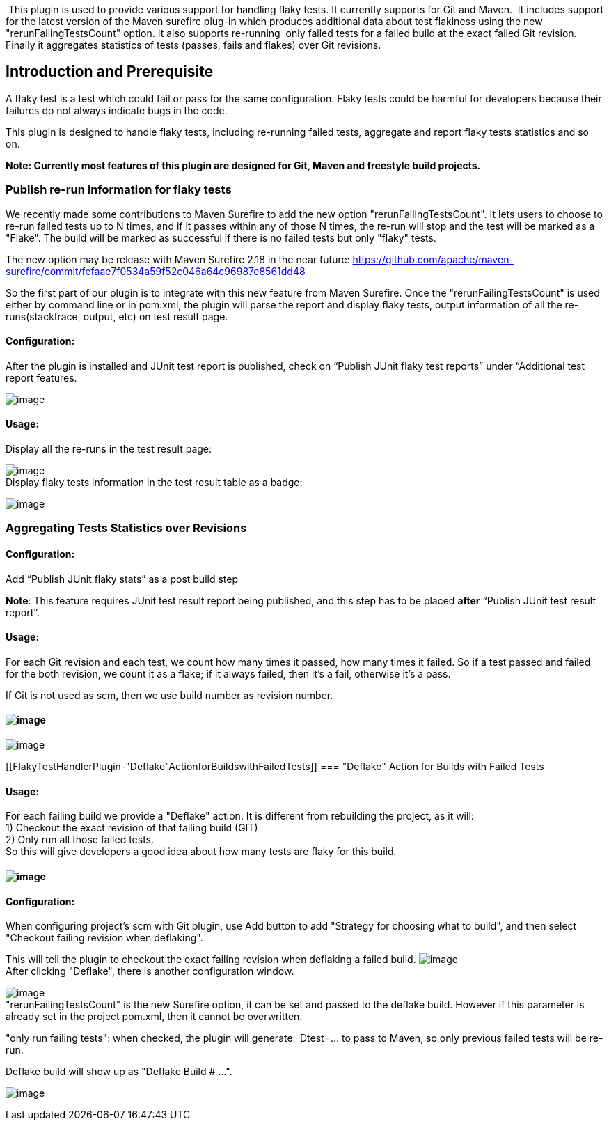  This plugin is used to provide various support for handling flaky
tests. It currently supports for Git and Maven.  It includes support for
the latest version of the Maven surefire plug-in which produces
additional data about test flakiness using the new
"rerunFailingTestsCount" option. It also supports re-running  only
failed tests for a failed build at the exact failed Git revision.
Finally it aggregates statistics of tests (passes, fails and flakes)
over Git revisions.

[[FlakyTestHandlerPlugin-IntroductionandPrerequisite]]
== Introduction and Prerequisite

A flaky test is a test which could fail or pass for the same
configuration. Flaky tests could be harmful for developers because their
failures do not always indicate bugs in the code.

This plugin is designed to handle flaky tests, including re-running
failed tests, aggregate and report flaky tests statistics and so on.

*Note: Currently most features of this plugin are designed for Git,
Maven and freestyle build projects.*

[[FlakyTestHandlerPlugin-Publishre-runinformationforflakytests]]
=== Publish re-run information for flaky tests

We recently made some contributions to Maven Surefire to add the new
option "rerunFailingTestsCount". It lets users to choose to re-run
failed tests up to N times, and if it passes within any of those N
times, the re-run will stop and the test will be marked as a "Flake".
The build will be marked as successful if there is no failed tests but
only "flaky" tests.

The new option may be release with Maven Surefire 2.18 in the near
future:
https://github.com/apache/maven-surefire/commit/fefaae7f0534a59f52c046a64c96987e8561dd48

So the first part of our plugin is to integrate with this new feature
from Maven Surefire. Once the "rerunFailingTestsCount" is used either by
command line or in pom.xml, the plugin will parse the report and display
flaky tests, output information of all the re-runs(stacktrace, output,
etc) on test result page.

[[FlakyTestHandlerPlugin-Configuration:]]
==== Configuration:

After the plugin is installed and JUnit test report is published, check
on “Publish JUnit flaky test reports” under “Additional test report
features.

[.confluence-embedded-file-wrapper]#image:docs/images/flaky_config1.png[image]#

[[FlakyTestHandlerPlugin-Usage:]]
==== Usage:

Display all the re-runs in the test result page:

[.confluence-embedded-file-wrapper]#image:docs/images/flaky_pass.png[image]# +
Display flaky tests information in the test result table as a badge:

[.confluence-embedded-file-wrapper]#image:docs/images/flaky_badge.png[image]#

[[FlakyTestHandlerPlugin-AggregatingTestsStatisticsoverRevisions]]
=== Aggregating Tests Statistics over Revisions

[[FlakyTestHandlerPlugin-Configuration:.1]]
==== Configuration:

Add “Publish JUnit flaky stats” as a post build step

*Note*: This feature requires JUnit test result report being published,
and this step has to be placed *after* “Publish JUnit test result
report”.

[[FlakyTestHandlerPlugin-Usage:.1]]
==== Usage:

For each Git revision and each test, we count how many times it passed,
how many times it failed. So if a test passed and failed for the both
revision, we count it as a flake; if it always failed, then it's a fail,
otherwise it's a pass.

If Git is not used as scm, then we use build number as revision number.

[[FlakyTestHandlerPlugin-]]
==== [.confluence-embedded-file-wrapper]#image:docs/images/flake_history_aggregated.png[image]#

[.confluence-embedded-file-wrapper]#image:docs/images/flake_history_single.png[image]#

[[FlakyTestHandlerPlugin-"Deflake"ActionforBuildswithFailedTests]]
=== "Deflake" Action for Builds with Failed Tests

[[FlakyTestHandlerPlugin-Usage:.2]]
==== Usage:

For each failing build we provide a "Deflake" action. It is different
from rebuilding the project, as it will: +
1) Checkout the exact revision of that failing build (GIT) +
2) Only run all those failed tests. +
So this will give developers a good idea about how many tests are flaky
for this build.

[[FlakyTestHandlerPlugin-.1]]
==== [.confluence-embedded-file-wrapper]#image:docs/images/deflake_label.png[image]#

[[FlakyTestHandlerPlugin-Configuration:.2]]
==== Configuration:

When configuring project's scm with Git plugin, use Add button to add
"Strategy for choosing what to build", and then select "Checkout failing
revision when deflaking".

This will tell the plugin to checkout the exact failing revision when
deflaking a failed build.
[.confluence-embedded-file-wrapper]#image:docs/images/deflake_checkout_config.png[image]# +
After clicking "Deflake", there is another configuration window.

[.confluence-embedded-file-wrapper]#image:docs/images/deflake_config.png[image]# +
"rerunFailingTestsCount" is the new Surefire option, it can be set and
passed to the deflake build. However if this parameter is already set in
the project pom.xml, then it cannot be overwritten.

"only run failing tests": when checked, the plugin will generate
-Dtest=... to pass to Maven, so only previous failed tests will be
re-run.

Deflake build will show up as "Deflake Build # ...".

[.confluence-embedded-file-wrapper]#image:docs/images/deflake_build.png[image]#

